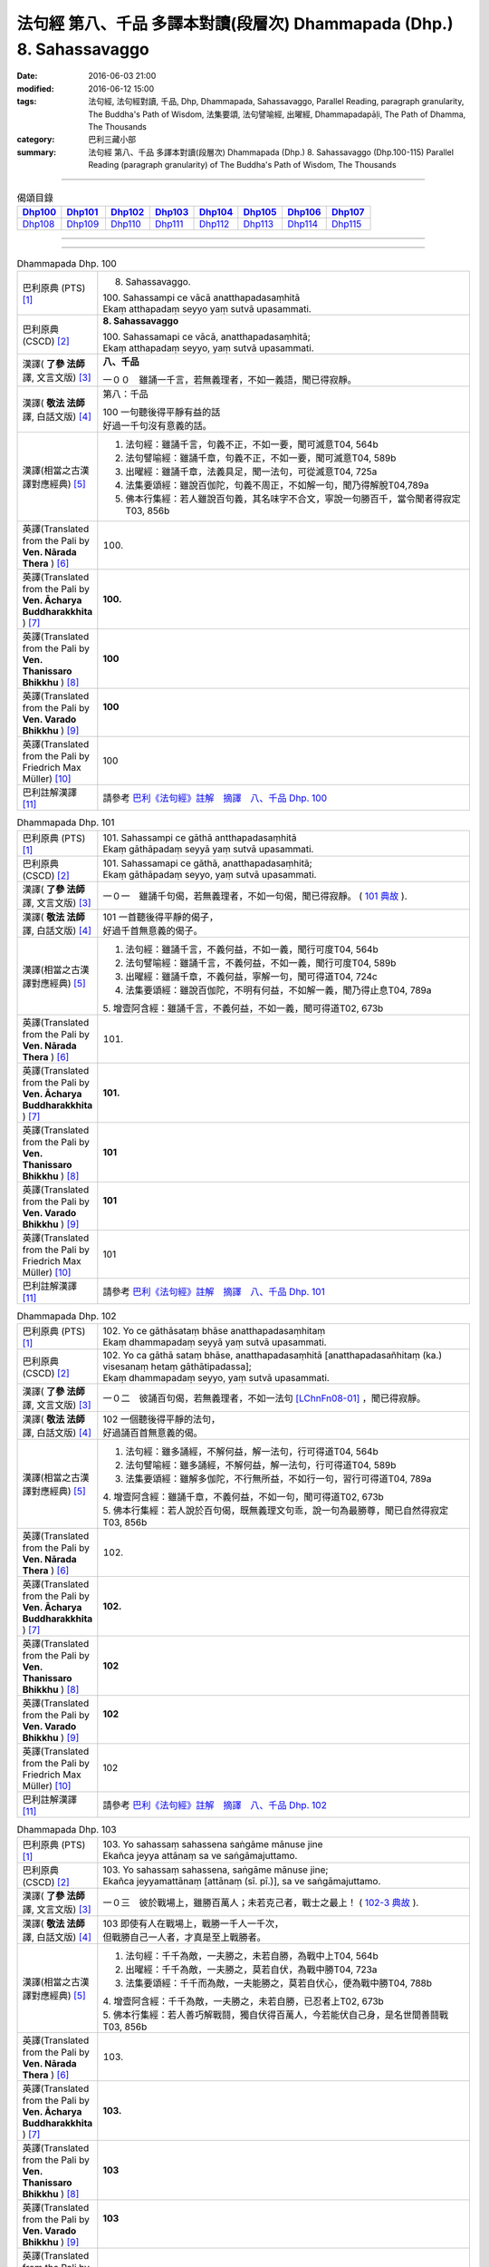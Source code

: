 ======================================================================
法句經 第八、千品 多譯本對讀(段層次) Dhammapada (Dhp.) 8. Sahassavaggo
======================================================================

:date: 2016-06-03 21:00
:modified: 2016-06-12 15:00
:tags: 法句經, 法句經對讀, 千品, Dhp, Dhammapada, Sahassavaggo, 
       Parallel Reading, paragraph granularity, The Buddha's Path of Wisdom,
       法集要頌, 法句譬喻經, 出曜經, Dhammapadapāḷi, The Path of Dhamma, The Thousands
:category: 巴利三藏小部
:summary: 法句經 第八、千品 多譯本對讀(段層次) Dhammapada (Dhp.) 8. Sahassavaggo
          (Dhp.100-115)
          Parallel Reading (paragraph granularity) of The Buddha's Path of Wisdom, 
          The Thousands

--------------

.. list-table:: 偈頌目錄
   :widths: 2 2 2 2 2 2 2 2
   :header-rows: 1

   * - Dhp100_
     - Dhp101_
     - Dhp102_
     - Dhp103_
     - Dhp104_
     - Dhp105_
     - Dhp106_
     - Dhp107_

   * - Dhp108_
     - Dhp109_
     - Dhp110_
     - Dhp111_
     - Dhp112_
     - Dhp113_
     - Dhp114_
     - Dhp115_

--------------

.. raw:: html 

  本對讀包含下列數個版本，請自行勾選欲對讀之版本
  （感恩 <strong><a href="https://siongui.github.io/zh/pages/siong-ui-te.html">Siong-Ui Te 師兄</a></strong>
  提供程式支援）：
  
  <div id="option-contrast-reading"></div>

--------------

.. _Dhp100:

.. list-table:: Dhammapada Dhp. 100
   :widths: 15 75
   :header-rows: 0
   :class: contrast-reading-table

   * - 巴利原典 (PTS) [1]_
     - 8. Sahassavaggo. 

       | 100. Sahassampi ce vācā anatthapadasaṃhitā
       | Ekaṃ atthapadaṃ seyyo yaṃ sutvā upasammati. 

   * - 巴利原典 (CSCD) [2]_
     - **8. Sahassavaggo**

       | 100. Sahassamapi  ce vācā, anatthapadasaṃhitā;
       | Ekaṃ atthapadaṃ seyyo, yaṃ sutvā upasammati.

   * - 漢譯( **了參 法師** 譯, 文言文版) [3]_
     - **八、千品**

       一００　雖誦一千言，若無義理者，不如一義語，聞已得寂靜。

   * - 漢譯( **敬法 法師** 譯, 白話文版) [4]_
     - 第八：千品

       | 100 一句聽後得平靜有益的話
       | 好過一千句沒有意義的話。

   * - 漢譯(相當之古漢譯對應經典) [5]_
     - 1. 法句經：雖誦千言，句義不正，不如一要，聞可滅意T04, 564b
       2. 法句譬喻經：雖誦千章，句義不正，不如一要，聞可滅意T04, 589b
       3. 出曜經：雖誦千章，法義具足，聞一法句，可從滅意T04, 725a
       4. 法集要頌經：雖說百伽陀，句義不周正，不如解一句，聞乃得解脫T04,789a
       5. 佛本行集經：若人雖說百句義，其名味字不合文，寧說一句勝百千，當令聞者得寂定T03, 856b

   * - 英譯(Translated from the Pali by **Ven. Nārada Thera** ) [6]_
     - 100. 

   * - 英譯(Translated from the Pali by **Ven. Ācharya Buddharakkhita** ) [7]_
     - **100.** 

   * - 英譯(Translated from the Pali by **Ven. Thanissaro Bhikkhu** ) [8]_
     - | **100** 

   * - 英譯(Translated from the Pali by **Ven. Varado Bhikkhu** ) [9]_
     - | **100** 
       | 
     
   * - 英譯(Translated from the Pali by Friedrich Max Müller) [10]_
     - 100 

   * - 巴利註解漢譯 [11]_
     - 請參考 `巴利《法句經》註解　摘譯　八、千品 Dhp. 100 <{filename}../dhA/dhA-chap08%zh.rst#Dhp100>`__

.. _Dhp101:

.. list-table:: Dhammapada Dhp. 101
   :widths: 15 75
   :header-rows: 0
   :class: contrast-reading-table

   * - 巴利原典 (PTS) [1]_
     - | 101. Sahassampi ce gāthā antthapadasaṃhitā
       | Ekaṃ gāthāpadaṃ seyyā yaṃ sutvā upasammati. 

   * - 巴利原典 (CSCD) [2]_
     - | 101. Sahassamapi ce gāthā, anatthapadasaṃhitā;
       | Ekaṃ gāthāpadaṃ seyyo, yaṃ sutvā upasammati.

   * - 漢譯( **了參 法師** 譯, 文言文版) [3]_
     - 一０一　雖誦千句偈，若無義理者，不如一句偈，聞已得寂靜。 ( `101 典故 <{filename}../dhp-story/dhp-story101%zh.rst>`__ ).

   * - 漢譯( **敬法 法師** 譯, 白話文版) [4]_
     - | 101 一首聽後得平靜的偈子，
       | 好過千首無意義的偈子。

   * - 漢譯(相當之古漢譯對應經典) [5]_
     - 1. 法句經：雖誦千言，不義何益，不如一義，聞行可度T04, 564b
       2. 法句譬喻經：雖誦千言，不義何益，不如一義，聞行可度T04, 589b
       3. 出曜經：雖誦千章，不義何益，寧解一句，聞可得道T04, 724c
       4. 法集要頌經：雖說百伽陀，不明有何益，不如解一義，聞乃得止息T04, 789a

       | 5. 增壹阿含經：雖誦千言，不義何益，不如一義，聞可得道T02, 673b

   * - 英譯(Translated from the Pali by **Ven. Nārada Thera** ) [6]_
     - 101. 

   * - 英譯(Translated from the Pali by **Ven. Ācharya Buddharakkhita** ) [7]_
     - **101.** 

   * - 英譯(Translated from the Pali by **Ven. Thanissaro Bhikkhu** ) [8]_
     - | **101** 

   * - 英譯(Translated from the Pali by **Ven. Varado Bhikkhu** ) [9]_
     - | **101** 
       | 
     
   * - 英譯(Translated from the Pali by Friedrich Max Müller) [10]_
     - 101 

   * - 巴利註解漢譯 [11]_
     - 請參考 `巴利《法句經》註解　摘譯　八、千品 Dhp. 101 <{filename}../dhA/dhA-chap08%zh.rst#Dhp101>`__

.. _Dhp102:

.. list-table:: Dhammapada Dhp. 102
   :widths: 15 75
   :header-rows: 0
   :class: contrast-reading-table

   * - 巴利原典 (PTS) [1]_
     - | 102. Yo ce gāthāsataṃ bhāse anatthapadasaṃhitaṃ
       | Ekaṃ dhammapadaṃ seyyā yaṃ sutvā upasammati. 

   * - 巴利原典 (CSCD) [2]_
     - | 102. Yo ca gāthā sataṃ bhāse, anatthapadasaṃhitā [anatthapadasañhitaṃ (ka.) visesanaṃ hetaṃ gāthātipadassa];
       | Ekaṃ dhammapadaṃ seyyo, yaṃ sutvā upasammati.

   * - 漢譯( **了參 法師** 譯, 文言文版) [3]_
     - 一０二　彼誦百句偈，若無義理者，不如一法句 [LChnFn08-01]_ ，聞已得寂靜。

   * - 漢譯( **敬法 法師** 譯, 白話文版) [4]_
     - | 102 一個聽後得平靜的法句，
       | 好過誦百首無意義的偈。

   * - 漢譯(相當之古漢譯對應經典) [5]_
     - 1. 法句經：雖多誦經，不解何益，解一法句，行可得道T04, 564b
       2. 法句譬喻經：雖多誦經，不解何益，解一法句，行可得道T04, 589b
       3. 法集要頌經：雖解多伽陀，不行無所益，不如行一句，習行可得道T04, 789a

       | 4. 增壹阿含經：雖誦千章，不義何益，不如一句，聞可得道T02, 673b
       | 5. 佛本行集經：若人說於百句偈，既無義理文句乖，說一句為最勝尊，聞已自然得寂定T03, 856b

   * - 英譯(Translated from the Pali by **Ven. Nārada Thera** ) [6]_
     - 102. 

   * - 英譯(Translated from the Pali by **Ven. Ācharya Buddharakkhita** ) [7]_
     - **102.** 

   * - 英譯(Translated from the Pali by **Ven. Thanissaro Bhikkhu** ) [8]_
     - | **102** 

   * - 英譯(Translated from the Pali by **Ven. Varado Bhikkhu** ) [9]_
     - | **102** 
       | 
     
   * - 英譯(Translated from the Pali by Friedrich Max Müller) [10]_
     - 102 

   * - 巴利註解漢譯 [11]_
     - 請參考 `巴利《法句經》註解　摘譯　八、千品 Dhp. 102 <{filename}../dhA/dhA-chap08%zh.rst#Dhp102>`__

.. _Dhp103:

.. list-table:: Dhammapada Dhp. 103
   :widths: 15 75
   :header-rows: 0
   :class: contrast-reading-table

   * - 巴利原典 (PTS) [1]_
     - | 103. Yo sahassaṃ sahassena saṅgāme mānuse jine
       | Ekañca jeyya attānaṃ sa ve saṅgāmajuttamo.

   * - 巴利原典 (CSCD) [2]_
     - | 103. Yo sahassaṃ sahassena, saṅgāme mānuse jine;
       | Ekañca jeyyamattānaṃ [attānaṃ (sī. pī.)], sa ve saṅgāmajuttamo.

   * - 漢譯( **了參 法師** 譯, 文言文版) [3]_
     - 一０三　彼於戰場上，雖勝百萬人；未若克己者，戰士之最上！ ( `102-3 典故 <{filename}../dhp-story/dhp-story102-3%zh.rst>`__ ).

   * - 漢譯( **敬法 法師** 譯, 白話文版) [4]_
     - | 103 即使有人在戰場上，戰勝一千人一千次，
       | 但戰勝自己一人者，才真是至上戰勝者。

   * - 漢譯(相當之古漢譯對應經典) [5]_
     - 1. 法句經：千千為敵，一夫勝之，未若自勝，為戰中上T04, 564b
       2. 出曜經：千千為敵，一夫勝之，莫若自伏，為戰中勝T04, 723a
       3. 法集要頌經：千千而為敵，一夫能勝之，莫若自伏心，便為戰中勝T04, 788b

       | 4. 增壹阿含經：千千為敵，一夫勝之，未若自勝，已忍者上T02, 673b
       | 5. 佛本行集經：若人善巧解戰鬪，獨自伏得百萬人，今若能伏自己身，是名世間善鬪戰T03, 856b

   * - 英譯(Translated from the Pali by **Ven. Nārada Thera** ) [6]_
     - 103. 

   * - 英譯(Translated from the Pali by **Ven. Ācharya Buddharakkhita** ) [7]_
     - **103.** 

   * - 英譯(Translated from the Pali by **Ven. Thanissaro Bhikkhu** ) [8]_
     - | **103** 

   * - 英譯(Translated from the Pali by **Ven. Varado Bhikkhu** ) [9]_
     - | **103** 
       | 
     
   * - 英譯(Translated from the Pali by Friedrich Max Müller) [10]_
     - 103 

   * - 巴利註解漢譯 [11]_
     - 請參考 `巴利《法句經》註解　摘譯　八、千品 Dhp. 103 <{filename}../dhA/dhA-chap08%zh.rst#Dhp103>`__

.. _Dhp104:

.. list-table:: Dhammapada Dhp. 104
   :widths: 15 75
   :header-rows: 0
   :class: contrast-reading-table

   * - 巴利原典 (PTS) [1]_
     - | 104. Attā have jitaṃ seyyo yā cāyaṃ itarā pajā
       | Attadantassa posassa niccaṃ saññatacārino. 

   * - 巴利原典 (CSCD) [2]_
     - | 104. Attā  have jitaṃ seyyo, yā cāyaṃ itarā pajā;
       | Attadantassa posassa, niccaṃ saññatacārino.

   * - 漢譯( **了參 法師** 譯, 文言文版) [3]_
     - 一０四　 [LChnFn08-02]_ **能克制自己，過於勝他人。若有克己者，常行自節制。**

   * - 漢譯( **敬法 法師** 譯, 白話文版) [4]_
     - | 104-105 戰勝自己的確遠勝於戰勝他人。
       | 對於調服自己及永遠自制過活的人，
       | 神、乾達婆、魔王與梵天
       | 都贏不回這樣的人的勝利。

   * - 漢譯(相當之古漢譯對應經典) [5]_
     - 1. 法句經：自勝最賢，故曰人雄，護意調身，自損至終T04, 564b2
       2. 出曜經：自勝為上，如彼眾生，自降之士，眾行具足T04, 723a
       3. 法集要頌經：自勝而為上，如彼眾生心，自降為大士，眾行則具足T04, 788b

   * - 英譯(Translated from the Pali by **Ven. Nārada Thera** ) [6]_
     - 104. 

   * - 英譯(Translated from the Pali by **Ven. Ācharya Buddharakkhita** ) [7]_
     - **104.** 

   * - 英譯(Translated from the Pali by **Ven. Thanissaro Bhikkhu** ) [8]_
     - | **104** 

   * - 英譯(Translated from the Pali by **Ven. Varado Bhikkhu** ) [9]_
     - | **104** 
       | 
     
   * - 英譯(Translated from the Pali by Friedrich Max Müller) [10]_
     - 104 

   * - 巴利註解漢譯 [11]_
     - 請參考 `巴利《法句經》註解　摘譯　八、千品 Dhp. 104 <{filename}../dhA/dhA-chap08%zh.rst#Dhp104>`__

.. _Dhp105:

.. list-table:: Dhammapada Dhp. 105
   :widths: 15 75
   :header-rows: 0
   :class: contrast-reading-table

   * - 巴利原典 (PTS) [1]_
     - | 105. Neva devo na gandhabbo na māro saha brahmunā
       | Jitaṃ apajitaṃ kayirā tathārūpassa jantuno. 

   * - 巴利原典 (CSCD) [2]_
     - | 105. Neva devo na gandhabbo, na māro saha brahmunā;
       | Jitaṃ apajitaṃ kayirā, tathārūpassa jantuno.

   * - 漢譯( **了參 法師** 譯, 文言文版) [3]_
     - 一０五　天神乾闥婆 [LChnFn08-03]_ ，魔王 [LChnFn08-04]_ 並梵天 [LChnFn08-05]_ ，皆遭於敗北，不能勝彼人。

   * - 漢譯( **敬法 法師** 譯, 白話文版) [4]_
     - | 104-105 戰勝自己的確遠勝於戰勝他人。
       | 對於調服自己及永遠自制過活的人，
       | 神、乾達婆、魔王與梵天
       | 都贏不回這樣的人的勝利。

   * - 漢譯(相當之古漢譯對應經典) [5]_
     - 1. 法句經：雖曰尊天，神魔梵釋，皆莫能勝，自勝之人T04, 564b
       2. 出曜經：非天犍沓和，非魔及梵天，棄勝最為上，如智慧比丘T04, 723a
       3. 法集要頌經：非天彥達嚩，非魔及梵天，棄勝最為上，如智慧苾芻T04,788b

   * - 英譯(Translated from the Pali by **Ven. Nārada Thera** ) [6]_
     - 105. 

   * - 英譯(Translated from the Pali by **Ven. Ācharya Buddharakkhita** ) [7]_
     - **105.** 

   * - 英譯(Translated from the Pali by **Ven. Thanissaro Bhikkhu** ) [8]_
     - | **105** 

   * - 英譯(Translated from the Pali by **Ven. Varado Bhikkhu** ) [9]_
     - | **105** 
       | 
     
   * - 英譯(Translated from the Pali by Friedrich Max Müller) [10]_
     - 105 

   * - 巴利註解漢譯 [11]_
     - 請參考 `巴利《法句經》註解　摘譯　八、千品 Dhp. 105 <{filename}../dhA/dhA-chap08%zh.rst#Dhp105>`__

.. _Dhp106:

.. list-table:: Dhammapada Dhp. 106
   :widths: 15 75
   :header-rows: 0
   :class: contrast-reading-table

   * - 巴利原典 (PTS) [1]_
     - | 106. Māse māse sahassena yo yajetha sataṃ samaṃ
       | Ekañca bhāvitattānaṃ muhuttampi pūjaye
       | Sā yeva pūjanā seyyā yañce vassasataṃ hutaṃ. 

   * - 巴利原典 (CSCD) [2]_
     - | 106. Māse  māse sahassena, yo yajetha sataṃ samaṃ;
       | Ekañca bhāvitattānaṃ, muhuttamapi pūjaye;
       | Sāyeva pūjanā seyyo, yañce vassasataṃ hutaṃ.

   * - 漢譯( **了參 法師** 譯, 文言文版) [3]_
     - 一０六　月月投千（金） [LChnFn08-06]_ ──供犧牲 [LChnFn08-07]_ 百年，不如須臾間，供養修己者，彼如是供養，勝祭祀百年。

   * - 漢譯( **敬法 法師** 譯, 白話文版) [4]_
     - | 106 雖人於百年月復一月佈施一千錢，
       | 但頂禮一個圓滿自己的人一剎那，
       | 此頂禮就勝過做了一百年的佈施。

   * - 漢譯(相當之古漢譯對應經典) [5]_
     - 1. 法句經：月千反祠，終身不輟，不如須臾，一心念法，一念造福，勝彼終身T04, 564b
       2. 法句譬喻經：月千反祠，終身不輟徹，不如須臾，一心念法，一念造福，勝彼終身T04, 589c
       3. 法集要頌經：月月常千祀，終身而不輟，不如須臾間，一心念真法，一念福無邊，勝彼終身祀T04, 789c

   * - 英譯(Translated from the Pali by **Ven. Nārada Thera** ) [6]_
     - 106. 

   * - 英譯(Translated from the Pali by **Ven. Ācharya Buddharakkhita** ) [7]_
     - **106.** 

   * - 英譯(Translated from the Pali by **Ven. Thanissaro Bhikkhu** ) [8]_
     - | **106** 

   * - 英譯(Translated from the Pali by **Ven. Varado Bhikkhu** ) [9]_
     - | **106** 
       | 
     
   * - 英譯(Translated from the Pali by Friedrich Max Müller) [10]_
     - 106 

   * - 巴利註解漢譯 [11]_
     - 請參考 `巴利《法句經》註解　摘譯　八、千品 Dhp. 106 <{filename}../dhA/dhA-chap08%zh.rst#Dhp106>`__

.. _Dhp107:

.. list-table:: Dhammapada Dhp. 107
   :widths: 15 75
   :header-rows: 0
   :class: contrast-reading-table

   * - 巴利原典 (PTS) [1]_
     - | 107. Yo ca vassasataṃ jantu aggiṃ paricare vane
       | Ekañca bhāvitattānaṃ muhuttampi pūjaye
       | Sā yeva pūjanā seyyā yañce vassasataṃ hutaṃ. 

   * - 巴利原典 (CSCD) [2]_
     - | 107. Yo ca vassasataṃ jantu, aggiṃ paricare vane;
       | Ekañca bhāvitattānaṃ, muhuttamapi pūjaye;
       | Sāyeva pūjanā seyyo, yañce vassasataṃ hutaṃ.

   * - 漢譯( **了參 法師** 譯, 文言文版) [3]_
     - 一０七　若人一百年──事火於林中，不如須臾間，供養修己者，彼如是供養，勝祭祀百年。

   * - 漢譯( **敬法 法師** 譯, 白話文版) [4]_
     - | 107 即使有人在森林中拜祭聖火百年，
       | 但頂禮一個圓滿自己的人一剎那，
       | 此頂禮就勝過他拜祭聖火一百年。

   * - 漢譯(相當之古漢譯對應經典) [5]_
     - 1. 法句經：雖終百歲，奉事火祠，不如須臾，供養三尊，一供養福，勝彼百年T04, 564b
       2. 法句經：若人壽百歲，奉火修異術，不如須臾頃，事戒者福勝T04, 559c
       3. 法句譬喻經：雖終百歲，奉事火神，不如須臾，供養三尊，一供養福，勝彼百年T04, 589c
       4. 出曜經：雖復壽百歲，山林祭祀火，不如須臾間，執行自修慕T04,726a
       5. 法集要頌經：雖終百歲壽，奉事祀火神，不如須臾間，供養佛法僧，一念供養福，勝彼終身祀T04, 789c

       | 6. 佛本行集經：如彼世間祭祀火，具足滿於一百年，若一心歸三寶時，彼福百千萬倍勝，如是百數不可盡，口業不可說得窮，以彼質直牢固心，能得如是上福報T03, 856c
       | 7. 佛本行集經：若人滿足一百歲，在林祭祀於火神，若見善調伏人來，能捨暫時供養者，是則勝彼祭祀火，多種具足極一生T03, 856c
       | 8. 中本起經：若人壽百歲，奉火修異術，不如尊正諦，其明照一切T04,152c

   * - 英譯(Translated from the Pali by **Ven. Nārada Thera** ) [6]_
     - 107. 

   * - 英譯(Translated from the Pali by **Ven. Ācharya Buddharakkhita** ) [7]_
     - **107.** 

   * - 英譯(Translated from the Pali by **Ven. Thanissaro Bhikkhu** ) [8]_
     - | **107** 

   * - 英譯(Translated from the Pali by **Ven. Varado Bhikkhu** ) [9]_
     - | **107** 
       | 
     
   * - 英譯(Translated from the Pali by Friedrich Max Müller) [10]_
     - 107 

   * - 巴利註解漢譯 [11]_
     - 請參考 `巴利《法句經》註解　摘譯　八、千品 Dhp. 107 <{filename}../dhA/dhA-chap08%zh.rst#Dhp107>`__

.. _Dhp108:

.. list-table:: Dhammapada Dhp. 108
   :widths: 15 75
   :header-rows: 0
   :class: contrast-reading-table

   * - 巴利原典 (PTS) [1]_
     - | 108. Yaṃ kiñci yiṭṭhaṃ va hutaṃ va loke
       | Saṃvaccharaṃ yajetha puññapekkho
       | Sabbampi taṃ na catubhāgameti
       | Abhivādanā ujjugatesu seyyā. 

   * - 巴利原典 (CSCD) [2]_
     - | 108. Yaṃ  kiñci yiṭṭhaṃ va hutaṃ va [yiṭṭhañca hutañca (ka.)] loke, saṃvaccharaṃ yajetha puññapekkho;
       | Sabbampi taṃ na catubhāgameti, abhivādanā ujjugatesu seyyo.

   * - 漢譯( **了參 法師** 譯, 文言文版) [3]_
     - 一０八　若人於世間，施捨或供養 [LChnFn08-08]_ ，求福一週年，如是諸功德，不及四分一，禮敬正直者 [LChnFn08-09]_ 。

   * - 漢譯( **敬法 法師** 譯, 白話文版) [4]_
     - | 108 即使想造福者整年做了無論多少供養與佈施，
       | 但這一切佈施比不上向正直者頂禮的四份一。 [CFFn08-01]_

   * - 漢譯(相當之古漢譯對應經典) [5]_
     - 1. 法句經：祭神以求福，從後望其報，四分未望一，不如禮賢者T04, 564c
       2. 法句譬喻經：祭神以求福，從後望其報，四分未望一，不如禮賢者T04,590b
       3. 出曜經：若人禱神祀，經歲望其福，彼於四分中，亦未獲其一T04,727a
       4. 法集要頌經：若人禱神祀，經歲望其福，彼於四分中，亦不獲其一T04, 789b

   * - 英譯(Translated from the Pali by **Ven. Nārada Thera** ) [6]_
     - 108. 

   * - 英譯(Translated from the Pali by **Ven. Ācharya Buddharakkhita** ) [7]_
     - **108.** 

   * - 英譯(Translated from the Pali by **Ven. Thanissaro Bhikkhu** ) [8]_
     - | **108** 

   * - 英譯(Translated from the Pali by **Ven. Varado Bhikkhu** ) [9]_
     - | **108** 
       | 
     
   * - 英譯(Translated from the Pali by Friedrich Max Müller) [10]_
     - 108 

   * - 巴利註解漢譯 [11]_
     - 請參考 `巴利《法句經》註解　摘譯　八、千品 Dhp. 108 <{filename}../dhA/dhA-chap08%zh.rst#Dhp108>`__

.. _Dhp109:

.. list-table:: Dhammapada Dhp. 109
   :widths: 15 75
   :header-rows: 0
   :class: contrast-reading-table

   * - 巴利原典 (PTS) [1]_
     - | 109. Abhivādanasīlissa niccaṃ vaddhāpacāyino
       | Cattārā dhammā vaḍḍhanti āyu vaṇṇo sukhaṃ balaṃ. 

   * - 巴利原典 (CSCD) [2]_
     - | 109. Abhivādanasīlissa, niccaṃ vuḍḍhāpacāyino [vaddhāpacāyino (sī. pī.)];
       | Cattāro dhammā vaḍḍhanti, āyu vaṇṇo sukhaṃ balaṃ.

   * - 漢譯( **了參 法師** 譯, 文言文版) [3]_
     - 一０九　**好樂敬禮者，常尊於長老**  [LChnFn08-10]_  **，四法得增長：壽美樂與力**  [LChnFn08-11]_ 。

   * - 漢譯( **敬法 法師** 譯, 白話文版) [4]_
     - | 109 對於有禮敬的習慣、時常尊敬長輩的人，
       | 於他四種法會增長：壽命、美貌、快樂、力量。

   * - 漢譯(相當之古漢譯對應經典) [5]_
     - 1. 法句經：能善行禮節，常敬長老者，四福自然增，色力壽而安T04, 564c
       2. 法句譬喻經：能善行禮節，常敬長老者，四福自然增，色力壽而安T04, 590b

   * - 英譯(Translated from the Pali by **Ven. Nārada Thera** ) [6]_
     - 109. 

   * - 英譯(Translated from the Pali by **Ven. Ācharya Buddharakkhita** ) [7]_
     - **109.** 

   * - 英譯(Translated from the Pali by **Ven. Thanissaro Bhikkhu** ) [8]_
     - | **109** 

   * - 英譯(Translated from the Pali by **Ven. Varado Bhikkhu** ) [9]_
     - | **109** 
       | 
     
   * - 英譯(Translated from the Pali by Friedrich Max Müller) [10]_
     - 109 

   * - 巴利註解漢譯 [11]_
     - 請參考 `巴利《法句經》註解　摘譯　八、千品 Dhp. 109 <{filename}../dhA/dhA-chap08%zh.rst#Dhp109>`__

.. _Dhp110:

.. list-table:: Dhammapada Dhp. 110
   :widths: 15 75
   :header-rows: 0
   :class: contrast-reading-table

   * - 巴利原典 (PTS) [1]_
     - | 110. Yo ca vassasataṃ jīve dussīlo asamāhito
       | Ekāhaṃ jīvitaṃ seyyo sīlavantassa jhāyino. 

   * - 巴利原典 (CSCD) [2]_
     - | 110. Yo ca vassasataṃ jīve, dussīlo asamāhito;
       | Ekāhaṃ jīvitaṃ seyyo, sīlavantassa jhāyino.

   * - 漢譯( **了參 法師** 譯, 文言文版) [3]_
     - 一一０　若人壽百歲──破戒無三昧，不如生一日──持戒修禪定。

   * - 漢譯( **敬法 法師** 譯, 白話文版) [4]_
     - | 110 若人活了百年卻道德敗壞沒自制，
       | 具戒有禪修者的一天生命則更好。

   * - 漢譯(相當之古漢譯對應經典) [5]_
     - 1. 法句經：若人壽百歲，遠正不持戒，不如生一日，守戒正意禪T04,564c
       2. 法集要頌經：若人壽百歲，毀戒意不息，不如一日中，供養持戒人T04, 789a
       3. 出曜經：雖復壽百年，毀戒意不定，不如一日中，供養持戒人。T04, 725a

       | 4. 佛本行集經：若人壽命滿百年，破戒心無有寂定，有能堅持忍精進，一日活足勝彼長T03, 856c

   * - 英譯(Translated from the Pali by **Ven. Nārada Thera** ) [6]_
     - 110. 

   * - 英譯(Translated from the Pali by **Ven. Ācharya Buddharakkhita** ) [7]_
     - **110.** 

   * - 英譯(Translated from the Pali by **Ven. Thanissaro Bhikkhu** ) [8]_
     - | **110** 

   * - 英譯(Translated from the Pali by **Ven. Varado Bhikkhu** ) [9]_
     - | **110** 
       | 
     
   * - 英譯(Translated from the Pali by Friedrich Max Müller) [10]_
     - 110 

   * - 巴利註解漢譯 [11]_
     - 請參考 `巴利《法句經》註解　摘譯　八、千品 Dhp. 110 <{filename}../dhA/dhA-chap08%zh.rst#Dhp110>`__

.. _Dhp111:

.. list-table:: Dhammapada Dhp. 111
   :widths: 15 75
   :header-rows: 0
   :class: contrast-reading-table

   * - 巴利原典 (PTS) [1]_
     - | 111. Yo ca vassasataṃ jīve duppañño asamāhito
       | Ekāhaṃ jīvitaṃ seyyo paññavantassa jhāyino. 

   * - 巴利原典 (CSCD) [2]_
     - | 111. Yo ca vassasataṃ jīve, duppañño asamāhito;
       | Ekāhaṃ jīvitaṃ seyyo, paññavantassa jhāyino.

   * - 漢譯( **了參 法師** 譯, 文言文版) [3]_
     - 一一一　若人壽百歲──無慧無三昧，不如生一日──具慧修禪定。

   * - 漢譯( **敬法 法師** 譯, 白話文版) [4]_
     - | 111 若人活了百年卻沒有智慧沒自制，
       | 具慧有禪修者的一天生命則更好。

   * - 漢譯(相當之古漢譯對應經典) [5]_
     - 1. 法句經：若人壽百歲，邪偽無有智，不如生一日，一心學正智T04,564c
       2. 出曜經：雖壽百年，無慧不定，不如一日，黠慧有定T04, 725a

       | 3. 佛本行集經：若人壽命滿百年，愚癡心恒生散亂，有能智慧及禪定，一日活足勝彼長T03, 856c

   * - 英譯(Translated from the Pali by **Ven. Nārada Thera** ) [6]_
     - 111. 

   * - 英譯(Translated from the Pali by **Ven. Ācharya Buddharakkhita** ) [7]_
     - **111.** 

   * - 英譯(Translated from the Pali by **Ven. Thanissaro Bhikkhu** ) [8]_
     - | **111** 

   * - 英譯(Translated from the Pali by **Ven. Varado Bhikkhu** ) [9]_
     - | **111** 
       | 
     
   * - 英譯(Translated from the Pali by Friedrich Max Müller) [10]_
     - 111 

   * - 巴利註解漢譯 [11]_
     - 請參考 `巴利《法句經》註解　摘譯　八、千品 Dhp. 111 <{filename}../dhA/dhA-chap08%zh.rst#Dhp111>`__

.. _Dhp112:

.. list-table:: Dhammapada Dhp. 112
   :widths: 15 75
   :header-rows: 0
   :class: contrast-reading-table

   * - 巴利原典 (PTS) [1]_
     - | 112. Yo ca vassasataṃ jīve kusīto hīnavīriyo
       | Ekāhaṃ jīvitaṃ seyyo viriyamārabhato daḷhaṃ.

   * - 巴利原典 (CSCD) [2]_
     - | 112. Yo  ca vassasataṃ jīve, kusīto hīnavīriyo;
       | Ekāhaṃ jīvitaṃ seyyo, vīriyamārabhato daḷhaṃ.

   * - 漢譯( **了參 法師** 譯, 文言文版) [3]_
     - 一一二　若人壽百歲──怠惰不精進，不如生一日──勵力行精進。

   * - 漢譯( **敬法 法師** 譯, 白話文版) [4]_
     - | 112 若人活了百年卻怠惰精進力薄弱，
       | 穩固地精進者的一天生命則更好。

   * - 漢譯(相當之古漢譯對應經典) [5]_
     - 1. 法句經：若人壽百歲，懈怠不精進，不如生一日，勉力行精進T04,564c
       2. 法句經：若人壽百歲，邪學志不善，不如生一日，精進受正法T04, 559c
       3. 出曜經：雖復壽百，懈怠不精進，不如一日中，精進不怯弱T04, 725b
       4. 法集要頌經：若人壽百歲，懈怠劣精進，不如一日中，勇猛行精進T04, 789a

       | 5. 佛本行集經：若人壽命滿百年，盲聾惛憒無聞見，其有見佛及聞法，一日活足勝彼長T03, 856c
       | 6. 中本起經：若人壽百歲，學邪志不善，不如生一日，精進受正法T04,152c

   * - 英譯(Translated from the Pali by **Ven. Nārada Thera** ) [6]_
     - 112. 

   * - 英譯(Translated from the Pali by **Ven. Ācharya Buddharakkhita** ) [7]_
     - **112.** 

   * - 英譯(Translated from the Pali by **Ven. Thanissaro Bhikkhu** ) [8]_
     - | **112** 

   * - 英譯(Translated from the Pali by **Ven. Varado Bhikkhu** ) [9]_
     - | **112** 
       | 
     
   * - 英譯(Translated from the Pali by Friedrich Max Müller) [10]_
     - 112 

   * - 巴利註解漢譯 [11]_
     - 請參考 `巴利《法句經》註解　摘譯　八、千品 Dhp. 112 <{filename}../dhA/dhA-chap08%zh.rst#Dhp112>`__

.. _Dhp113:

.. list-table:: Dhammapada Dhp. 113
   :widths: 15 75
   :header-rows: 0
   :class: contrast-reading-table

   * - 巴利原典 (PTS) [1]_
     - | 113. Yo ca vassasataṃ jīve apassaṃ udayavyayaṃ
       | Ekāhaṃ jīvitaṃ seyyo passato udayavyayaṃ. 

   * - 巴利原典 (CSCD) [2]_
     - | 113. Yo  ca vassasataṃ jīve, apassaṃ udayabbayaṃ;
       | Ekāhaṃ jīvitaṃ seyyo, passato udayabbayaṃ.

   * - 漢譯( **了參 法師** 譯, 文言文版) [3]_
     - 一一三　若人壽百歲──不見生滅法 [LChnFn08-12]_ ，不如生一日──得見生滅法。

   * - 漢譯( **敬法 法師** 譯, 白話文版) [4]_
     - | 113 若人活了百年卻不曾見過生滅，
       | 觀照生滅者的一天生命則更好。

   * - 漢譯(相當之古漢譯對應經典) [5]_
     - 1. 法句經：若人壽百歲，不知成敗事，不如生一日，見微知所忌T04, 564c
       2. 出曜經：雖復壽百歲，不知生滅事，不如一日中，曉了生滅事T04, 725b
       3. 法集要頌經：若人壽百歲，不觀生滅法，不如一日中，而解生滅法T04, 789a

       | 4. 佛本行集經：若人壽命滿百年，[懵-目+登]懵濁亂無覺察，有能諦觀生死趣，一日活足勝彼長T03, 856c
       | 5. 佛本行集經：若人壽命滿百年，不觀世間無常句，其有能了身非實，一日活足勝彼長T03,856c
       | 6. 毘奈耶雜事：若人壽百歲，不了於生滅，不如一日生，得了於生滅T24,410a
       | 7. 因緣傳：若人生百歲，不解生滅法，不如生一日，而得解了之T50,302c

   * - 英譯(Translated from the Pali by **Ven. Nārada Thera** ) [6]_
     - 113. 

   * - 英譯(Translated from the Pali by **Ven. Ācharya Buddharakkhita** ) [7]_
     - **113.** 

   * - 英譯(Translated from the Pali by **Ven. Thanissaro Bhikkhu** ) [8]_
     - | **113** 

   * - 英譯(Translated from the Pali by **Ven. Varado Bhikkhu** ) [9]_
     - | **113** 
       | 
     
   * - 英譯(Translated from the Pali by Friedrich Max Müller) [10]_
     - 113 

   * - 巴利註解漢譯 [11]_
     - 請參考 `巴利《法句經》註解　摘譯　八、千品 Dhp. 113 <{filename}../dhA/dhA-chap08%zh.rst#Dhp113>`__

.. _Dhp114:

.. list-table:: Dhammapada Dhp. 114
   :widths: 15 75
   :header-rows: 0
   :class: contrast-reading-table

   * - 巴利原典 (PTS) [1]_
     - | 114. Yo ca vassasataṃ jīve apassaṃ amataṃ padaṃ
       | Ekāhaṃ jīvitaṃ seyyo passato amataṃ padaṃ. 

   * - 巴利原典 (CSCD) [2]_
     - | 114. Yo  ca vassasataṃ jīve, apassaṃ amataṃ padaṃ;
       | Ekāhaṃ jīvitaṃ seyyo, passato amataṃ padaṃ.

   * - 漢譯( **了參 法師** 譯, 文言文版) [3]_
     - 一一四　若人壽百歲──不見不死道，不如生一日──得見不死道。

   * - 漢譯( **敬法 法師** 譯, 白話文版) [4]_
     - | 114 若人活了百年卻不曾見過不死境，
       | 知見不死境者的一天生命則更好。

   * - 漢譯(相當之古漢譯對應經典) [5]_
     - 1. 法句經：若人壽百歲，不見甘露道，不如生一日，服行甘露味T04, 564c
       2. 法集要頌經：若人壽百歲，不見甘露句，不如一日中，得服甘露味T04,789b

       | 3. 佛本行集經：若人壽命滿百年，不觀世間甘露處，其有能識甘露者，一日活足勝彼長T03, 856c

   * - 英譯(Translated from the Pali by **Ven. Nārada Thera** ) [6]_
     - 114. 

   * - 英譯(Translated from the Pali by **Ven. Ācharya Buddharakkhita** ) [7]_
     - **114.** 

   * - 英譯(Translated from the Pali by **Ven. Thanissaro Bhikkhu** ) [8]_
     - | **114** 

   * - 英譯(Translated from the Pali by **Ven. Varado Bhikkhu** ) [9]_
     - | **114** 
       | 
     
   * - 英譯(Translated from the Pali by Friedrich Max Müller) [10]_
     - 114 

   * - 巴利註解漢譯 [11]_
     - 請參考 `巴利《法句經》註解　摘譯　八、千品 Dhp. 114 <{filename}../dhA/dhA-chap08%zh.rst#Dhp114>`__

.. _Dhp115:

.. list-table:: Dhammapada Dhp. 115
   :widths: 15 75
   :header-rows: 0
   :class: contrast-reading-table

   * - 巴利原典 (PTS) [1]_
     - | 115. Yo ca vassasataṃ jīve apassaṃ dhammamuttamaṃ
       | Ekāhaṃ jīvitaṃ seyyo passato dhammamuttamaṃ.
       | 

       Sahassavaggo aṭṭhamo. 

   * - 巴利原典 (CSCD) [2]_
     - | 115. Yo ca vassasataṃ jīve, apassaṃ dhammamuttamaṃ;
       | Ekāhaṃ jīvitaṃ seyyo, passato dhammamuttamaṃ.
       | 

       **Sahassavaggo aṭṭhamo niṭṭhito.**

   * - 漢譯( **了參 法師** 譯, 文言文版) [3]_
     - 一一五　若人壽百歲──不見最上法，不如生一日──得見最上法。

       **千品第八竟**

   * - 漢譯( **敬法 法師** 譯, 白話文版) [4]_
     - | 115 若人活了百年卻不曾見過至上法， [CFFn08-02]_
       | 知見至上法者的一天生命則更好。
       | 

       **千品第八完畢**

   * - 漢譯(相當之古漢譯對應經典) [5]_
     - 1. 法句經：若人壽百歲，不知大道義，不如生一日，學推佛法要T04, 564c
       2. 法集要頌經：若人壽百歲，不見最上句，不如一日中，得見最上道T04,789b

   * - 英譯(Translated from the Pali by **Ven. Nārada Thera** ) [6]_
     - 115. 

   * - 英譯(Translated from the Pali by **Ven. Ācharya Buddharakkhita** ) [7]_
     - **115.** 

   * - 英譯(Translated from the Pali by **Ven. Thanissaro Bhikkhu** ) [8]_
     - | **115** 

   * - 英譯(Translated from the Pali by **Ven. Varado Bhikkhu** ) [9]_
     - | **115** 
       | 
     
   * - 英譯(Translated from the Pali by Friedrich Max Müller) [10]_
     - 115 

   * - 巴利註解漢譯 [11]_
     - 請參考 `巴利《法句經》註解　摘譯　八、千品 Dhp. 115 <{filename}../dhA/dhA-chap08%zh.rst#Dhp115>`__

--------------

備註：
------

.. [1] 〔註001〕　 `巴利原典 (PTS) Dhammapadapāḷi <Dhp-PTS.html>`__ 乃參考 `Access to Insight <http://www.accesstoinsight.org/>`__ → `Tipitaka <http://www.accesstoinsight.org/tipitaka/index.html>`__ : → `Dhp <http://www.accesstoinsight.org/tipitaka/kn/dhp/index.html>`__ → `{Dhp 1-20} <http://www.accesstoinsight.org/tipitaka/sltp/Dhp_utf8.html#v.1>`__ ( `Dhp <http://www.accesstoinsight.org/tipitaka/sltp/Dhp_utf8.html>`__ ; `Dhp 21-32 <http://www.accesstoinsight.org/tipitaka/sltp/Dhp_utf8.html#v.21>`__ ; `Dhp 33-43 <http://www.accesstoinsight.org/tipitaka/sltp/Dhp_utf8.html#v.33>`__ , etc..）

.. [2] 〔註002〕　 `巴利原典 (CSCD) Dhammapadapāḷi 乃參考 `【國際內觀中心】(Vipassana Meditation <http://www.dhamma.org/>`__ (As Taught By S.N. Goenka in the tradition of Sayagyi U Ba Khin)所發行之《第六次結集》(巴利大藏經) CSCD ( `Chaṭṭha Saṅgāyana <http://www.tipitaka.org/chattha>`__ CD)。網路版原始出處(original)請參考： `The Pāḷi Tipitaka (http://www.tipitaka.org/) <http://www.tipitaka.org/>`__ (請於左邊選單“Tipiṭaka Scripts”中選 `Roman → Web <http://www.tipitaka.org/romn/>`__ → Tipiṭaka (Mūla) → Suttapiṭaka → Khuddakanikāya → Dhammapadapāḷi → `1. Yamakavaggo <http://www.tipitaka.org/romn/cscd/s0502m.mul0.xml>`__ (2. `Appamādavaggo <http://www.tipitaka.org/romn/cscd/s0502m.mul1.xml>`__ , 3. `Cittavaggo <http://www.tipitaka.org/romn/cscd/s0502m.mul2.xml>`__ , etc..)。]

.. [3] 〔註003〕　本譯文請參考： `文言文版 <{filename}../dhp-Ven-L-C/dhp-Ven-L-C%zh.rst>`__ ( **了參 法師** 譯，台北市：圓明出版社，1991。) 另參： 

       一、 Dhammapada 法句經(中英對照) -- English translated by **Ven. Ācharya Buddharakkhita** ; Chinese translated by Yeh chun(葉均); Chinese commented by **Ven. Bhikkhu Metta(明法比丘)** 〔 **Ven. Ācharya Buddharakkhita** ( **佛護 尊者** ) 英譯; **了參 法師(葉均)** 譯; **明法比丘** 註（增加許多濃縮的故事）〕： `PDF <{filename}/extra/pdf/ec-dhp.pdf>`__ 、 `DOC <{filename}/extra/doc/ec-dhp.doc>`__ ； `DOC (Foreign1 字型) <{filename}/extra/doc/ec-dhp-f1.doc>`__ 。

       二、 法句經 Dhammapada (Pāḷi-Chinese 巴漢對照)-- 漢譯： **了參 法師(葉均)** ；　單字注解：廖文燦；　注解： **尊者　明法比丘** ；`PDF <{filename}/extra/pdf/pc-Dhammapada.pdf>`__ 、 `DOC <{filename}/extra/doc/pc-Dhammapada.doc>`__ ； `DOC (Foreign1 字型) <{filename}/extra/doc/pc-Dhammapada-f1.doc>`__

.. [4] 〔註004〕　本譯文請參考： `白話文版 <{filename}../dhp-Ven-C-F/dhp-Ven-C-F%zh.rst>`__ ， **敬法 法師** 譯，第二修訂版 2015，`pdf <{filename}/extra/pdf/Dhp-Ven-c-f-Ver2-PaHan.pdf>`__ ，`原始出處，直接下載 pdf <http://www.tusitainternational.net/pdf/%E6%B3%95%E5%8F%A5%E7%B6%93%E2%80%94%E2%80%94%E5%B7%B4%E6%BC%A2%E5%B0%8D%E7%85%A7%EF%BC%88%E7%AC%AC%E4%BA%8C%E7%89%88%EF%BC%89.pdf>`__ ；　(`初版 <{filename}/extra/pdf/Dhp-Ven-C-F-Ver-1st.pdf>`__ )

.. [5] 〔註005〕　取材自：【部落格-- 荒草不曾鋤】-- `《法句經》 <http://yathasukha.blogspot.tw/2011/07/1.html>`__ （涵蓋了T210《法句經》、T212《出曜經》、 T213《法集要頌經》、巴利《法句經》、巴利《優陀那》、梵文《法句經》，對他種語言的偈頌還附有漢語翻譯。）

          **參考相當之古漢譯對應經典：**

          - | `《法句經》校勘與標點 <http://yifert210.blogspot.tw/>`__ ，2014。
            | 〔大正新脩大藏經第四冊 `No. 210《法句經》 <http://www.cbeta.org/result/T04/T04n0210.htm>`__ ； **尊者 法救** 撰　吳天竺沙門** 維祇難** 等譯： `卷上 <http://www.cbeta.org/result/normal/T04/0210_001.htm>`__ 、 `卷下 <http://www.cbeta.org/result/normal/T04/0210_002.htm>`__ 〕(CBETA)

          - | `《法句譬喻經》校勘與標點 <http://yifert211.blogspot.tw/>`__ ，2014。
            | 大正新脩大藏經 第四冊 `No. 211《法句譬喻經》 <http://www.cbeta.org/result/T04/T04n0211.htm>`__ ；晉世沙門 **法炬** 共 **法立** 譯： `卷第一 <http://www.cbeta.org/result/normal/T04/0211_001.htm>`__ 、 `卷第二 <http://www.cbeta.org/result/normal/T04/0211_002.htm>`__ 、 `卷第三 <http://www.cbeta.org/result/normal/T04/0211_003.htm>`__ 、 `卷第四 <http://www.cbeta.org/result/normal/T04/0211_004.htm>`__ (CBETA)

          - | `《出曜經》校勘與標點 <http://yifertw212.blogspot.com/>`__ ，2014。
            | 〔大正新脩大藏經 第四冊 `No. 212《出曜經》 <http://www.cbeta.org/result/T04/T04n0212.htm>`__ ；姚秦涼州沙門 **竺佛念** 譯： `卷第一 <http://www.cbeta.org/result/normal/T04/0212_001.htm>`__ 、 `卷第二 <http://www.cbeta.org/result/normal/T04/0212_002.htm>`__ 、 `卷第三 <http://www.cbeta.org/result/normal/T04/0212_003.htm>`__ 、..., 、..., 、..., 、 `卷第二十八 <http://www.cbeta.org/result/normal/T04/0212_028.htm>`__ 、 `卷第二十九 <http://www.cbeta.org/result/normal/T04/0212_029.htm>`__ 、 `卷第三十 <http://www.cbeta.org/result/normal/T04/0212_030.htm>`__ 〕(CBETA)

          - | `《法集要頌經》校勘、標點與 Udānavarga 偈頌對照表 <http://yifertw213.blogspot.tw/>`__ ，2014。
            | 〔大正新脩大藏經第四冊 `No. 213《法集要頌經》 <http://www.cbeta.org/result/T04/T04n0213.htm>`__ ： `卷第一 <http://www.cbeta.org/result/normal/T04/0213_001.htm>`__ 、 `卷第二 <http://www.cbeta.org/result/normal/T04/0213_002.htm>`__ 、 `卷第三 <http://www.cbeta.org/result/normal/T04/0213_003.htm>`__ 、 `卷第四 <http://www.cbeta.org/result/normal/T04/0213_004.htm>`__ 〕(CBETA)  ( **尊者 法救** 集，西天中印度惹爛馱囉國密林寺三藏明教大師賜紫沙門臣 **天息災** 奉　詔譯

.. [6] 〔註006〕　此英譯為 **Ven Nārada Thera** 所譯；請參考原始出處(original): `Dhammapada <http://metta.lk/english/Narada/index.htm>`__ -- PâLI TEXT AND TRANSLATION WITH STORIES IN BRIEF AND NOTES BY **Ven Nārada Thera** 

.. [7] 〔註007〕　此英譯為 **Ven. Ācharya Buddharakkhita** 所譯；請參考原始出處(original): The Buddha's Path of Wisdom, translated from the Pali by **Ven. Ācharya Buddharakkhita** : `Preface <http://www.accesstoinsight.org/tipitaka/kn/dhp/dhp.intro.budd.html#preface>`__ with an `introduction <http://www.accesstoinsight.org/tipitaka/kn/dhp/dhp.intro.budd.html#intro>`__ by **Ven. Bhikkhu Bodhi** ; `I. Yamakavagga: The Pairs (vv. 1-20) <http://www.accesstoinsight.org/tipitaka/kn/dhp/dhp.01.budd.html>`__ , `Dhp II Appamadavagga: Heedfulness (vv. 21-32 ) <http://www.accesstoinsight.org/tipitaka/kn/dhp/dhp.02.budd.html>`__ , `Dhp III Cittavagga: The Mind (Dhp 33-43) <http://www.accesstoinsight.org/tipitaka/kn/dhp/dhp.03.budd.html>`__ , ..., `XXVI. The Holy Man (Dhp 383-423) <http://www.accesstoinsight.org/tipitaka/kn/dhp/dhp.26.budd.html>`__ 

.. [8] 〔註008〕　此英譯為 **Ven. Thanissaro Bhikkhu** ( **坦尼沙羅尊者** 所譯；請參考原始出處(original): The Dhammapada, A Translation translated from the Pali by **Ven. Thanissaro Bhikkhu** : `Preface <http://www.accesstoinsight.org/tipitaka/kn/dhp/dhp.intro.than.html#preface>`__ ; `introduction <http://www.accesstoinsight.org/tipitaka/kn/dhp/dhp.intro.than.html#intro>`__ ; `I. Yamakavagga: The Pairs (vv. 1-20) <http://www.accesstoinsight.org/tipitaka/kn/dhp/dhp.01.than.html>`__ , `Dhp II Appamadavagga: Heedfulness (vv. 21-32) <http://www.accesstoinsight.org/tipitaka/kn/dhp/dhp.02.than.html>`__ , `Dhp III Cittavagga: The Mind (Dhp 33-43) <http://www.accesstoinsight.org/tipitaka/kn/dhp/dhp.03.than.html>`__ , ..., `XXVI. The Holy Man (Dhp 383-423) <http://www.accesstoinsight.org/tipitaka/kn/dhp/dhp.26.than.html>`__ (`Access to Insight:Readings in Theravada Buddhism <http://www.accesstoinsight.org/>`__ → `Tipitaka <http://www.accesstoinsight.org/tipitaka/index.html>`__ → `Dhp <http://www.accesstoinsight.org/tipitaka/kn/dhp/index.html>`__ (Dhammapada The Path of Dhamma)

.. [9] 〔註009〕　此英譯為 **Ven. Varado Bhikkhu** and **Samanera Bodhesako** 所譯；請參考原始出處(original): `Dhammapada in Verse <http://www.suttas.net/english/suttas/khuddaka-nikaya/dhammapada/index.php>`__ -- Inward Path, Translated by **Bhante Varado** and **Samanera Bodhesako**, Malaysia, 2007

.. [10] 〔註010〕　此英譯為 `Friedrich Max Müller <https://en.wikipedia.org/wiki/Max_M%C3%BCller>`__ 所譯；請參考原始出處(original): `The Dhammapada <https://en.wikisource.org/wiki/Dhammapada_(Muller)>`__ : A Collection of Verses: Being One of the Canonical Books of the Buddhists, translated by Friedrich Max Müller (en.wikisource.org) (revised Jack Maguire, SkyLight Pubns, Woodstock, Vermont, 2002)

.. [11] 〔註011〕　取材自：【部落格-- 荒草不曾鋤】-- `《法句經》 <http://yathasukha.blogspot.tw/2011/07/1.html>`__ （涵蓋了T210《法句經》、T212《出曜經》、 T213《法集要頌經》、巴利《法句經》、巴利《優陀那》、梵文《法句經》，對他種語言的偈頌還附有漢語翻譯。）

.. [LChnFn08-01] 〔註08-01〕  據錫蘭版本，此字為Dhammapada故譯為「法句」，但巴利聖典出版協會本作Gathapada則應譯為「一句偈」。 

.. [LChnFn08-02] 〔註08-02〕  下二頌是連貫的。

.. [LChnFn08-03] 〔註08-03〕  「乾闥婆」(Gandhabba)是天界一種樂神的名字。

.. [LChnFn08-04] 〔註08-04〕  這裡的魔王是一天神之名。

.. [LChnFn08-05] 〔註08-05〕  梵天即婆羅門天 (Brahma)。

.. [LChnFn08-06] 〔註08-06〕  原文 Sahasssena 譯作「以一千」，依註解為一千錢。

.. [LChnFn08-07] 〔註08-07〕  用以祭神。

.. [LChnFn08-08] 〔註08-08〕  原文 Yittham va Hutam va 二字，原有供犧牲及祭祀與供養等義，和前頌的祭祀是同一個字，故日譯本及英譯本亦多譯作「供犧或祭祀」。但註解說：Yitthamg 是在節期盛會的施捨；Hutam 是預備供給過客或為一種作業與果報的信仰而行供養。今譯依註解意。

.. [LChnFn08-09] 〔註08-09〕  指四果的聖人。

.. [LChnFn08-10] 〔註08-10〕  年長而有德者。

.. [LChnFn08-11] 〔註08-11〕  南國諸僧侶受人禮敬時常念此頌。

.. [LChnFn08-12] 〔註08-12〕  五蘊生滅，即一切因緣和合法都不是常住法。

.. [CFFn08-01] 〔敬法法師註08-01〕 22 註釋： **正直者** ：最低是須陀洹，最高是漏盡者。

.. [CFFn08-02] 〔敬法法師註06-01〕 23 註釋： **至上法** 是指九種出世間法（四道、四果及涅 槃）。


---------------------------

- `法句經 (Dhammapada) <{filename}../dhp%zh.rst>`__

- `Tipiṭaka 南傳大藏經; 巴利大藏經 <{filename}/articles/tipitaka/tipitaka%zh.rst>`__
